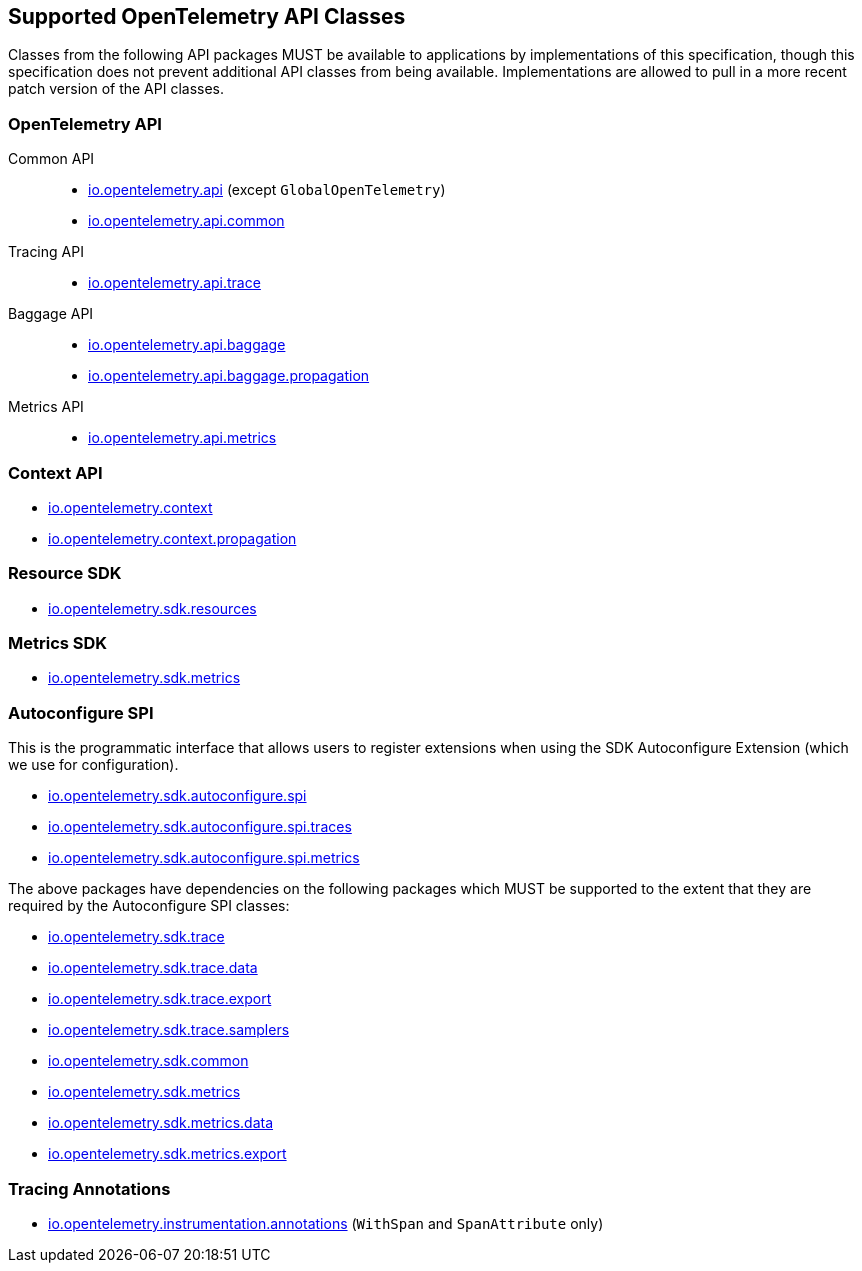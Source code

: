 //
// Copyright (c) 2023 Contributors to the Eclipse Foundation
//
// See the NOTICE file(s) distributed with this work for additional
// information regarding copyright ownership.
//
// Licensed under the Apache License, Version 2.0 (the "License");
// you may not use this file except in compliance with the License.
// You may obtain a copy of the License at
//
//     http://www.apache.org/licenses/LICENSE-2.0
//
// Unless required by applicable law or agreed to in writing, software
// distributed under the License is distributed on an "AS IS" BASIS,
// WITHOUT WARRANTIES OR CONDITIONS OF ANY KIND, either express or implied.
// See the License for the specific language governing permissions and
// limitations under the License.
//

[[sec:opentelemetry-api]]
== Supported OpenTelemetry API Classes

Classes from the following API packages MUST be available to applications by implementations of this specification, though this specification does not prevent additional API classes from being available.
Implementations are allowed to pull in a more recent patch version of the API classes.

=== OpenTelemetry API

Common API::
* https://www.javadoc.io/static/io.opentelemetry/opentelemetry-api/{otel-java-version}/io/opentelemetry/api/package-summary.html[io.opentelemetry.api] (except `GlobalOpenTelemetry`)
* https://www.javadoc.io/static/io.opentelemetry/opentelemetry-api/{otel-java-version}/io/opentelemetry/api/common/package-summary.html[io.opentelemetry.api.common]
Tracing API::
* https://www.javadoc.io/static/io.opentelemetry/opentelemetry-api/{otel-java-version}/io/opentelemetry/api/trace/package-summary.html[io.opentelemetry.api.trace]
Baggage API::
* https://www.javadoc.io/static/io.opentelemetry/opentelemetry-api/{otel-java-version}/io/opentelemetry/api/baggage/package-summary.html[io.opentelemetry.api.baggage]
* https://www.javadoc.io/static/io.opentelemetry/opentelemetry-api/{otel-java-version}/io/opentelemetry/api/baggage/propagation/package-summary.html[io.opentelemetry.api.baggage.propagation]
Metrics API::
* https://www.javadoc.io/static/io.opentelemetry/opentelemetry-api/{otel-java-version}/io/opentelemetry/api/metrics/package-summary.html[io.opentelemetry.api.metrics]

=== Context API

* https://www.javadoc.io/static/io.opentelemetry/opentelemetry-context/{otel-java-version}/io/opentelemetry/context/package-summary.html[io.opentelemetry.context]
* https://www.javadoc.io/static/io.opentelemetry/opentelemetry-context/{otel-java-version}/io/opentelemetry/context/propagation/package-summary.html[io.opentelemetry.context.propagation]

=== Resource SDK

* https://www.javadoc.io/static/io.opentelemetry/opentelemetry-sdk-common/{otel-java-version}/io/opentelemetry/sdk/resources/package-summary.html[io.opentelemetry.sdk.resources]

=== Metrics SDK

* https://www.javadoc.io/static/io.opentelemetry/opentelemetry-sdk-metrics/{otel-java-version}/io/opentelemetry/sdk/metrics/package-summary.html[io.opentelemetry.sdk.metrics]

=== Autoconfigure SPI
This is the programmatic interface that allows users to register extensions when using the SDK Autoconfigure Extension (which we use for configuration).

* https://www.javadoc.io/static/io.opentelemetry/opentelemetry-sdk-extension-autoconfigure-spi/{otel-java-version}/io/opentelemetry/sdk/autoconfigure/spi/package-summary.html[io.opentelemetry.sdk.autoconfigure.spi]

* https://www.javadoc.io/static/io.opentelemetry/opentelemetry-sdk-extension-autoconfigure-spi/{otel-java-version}/io/opentelemetry/sdk/autoconfigure/spi/traces/package-summary.html[io.opentelemetry.sdk.autoconfigure.spi.traces]

* https://www.javadoc.io/static/io.opentelemetry/opentelemetry-sdk-extension-autoconfigure-spi/{otel-java-version}/io/opentelemetry/sdk/autoconfigure/spi/metrics/package-summary.html[io.opentelemetry.sdk.autoconfigure.spi.metrics]

The above packages have dependencies on the following packages which MUST be supported to the extent that they are required by the Autoconfigure SPI classes:

* https://www.javadoc.io/static/io.opentelemetry/opentelemetry-sdk-trace/{otel-java-version}/io/opentelemetry/sdk/trace/package-summary.html[io.opentelemetry.sdk.trace]
* https://www.javadoc.io/static/io.opentelemetry/opentelemetry-sdk-trace/{otel-java-version}/io/opentelemetry/sdk/trace/data/package-summary.html[io.opentelemetry.sdk.trace.data]
* https://www.javadoc.io/static/io.opentelemetry/opentelemetry-sdk-trace/{otel-java-version}/io/opentelemetry/sdk/trace/export/package-summary.html[io.opentelemetry.sdk.trace.export]
* https://www.javadoc.io/static/io.opentelemetry/opentelemetry-sdk-trace/{otel-java-version}/io/opentelemetry/sdk/trace/samplers/package-summary.html[io.opentelemetry.sdk.trace.samplers]
* https://www.javadoc.io/static/io.opentelemetry/opentelemetry-sdk-common/{otel-java-version}/io/opentelemetry/sdk/common/package-summary.html[io.opentelemetry.sdk.common]
* https://www.javadoc.io/static/io.opentelemetry/opentelemetry-sdk-metrics/{otel-java-version}/io/opentelemetry/sdk/metrics/package-summary.html[io.opentelemetry.sdk.metrics]
* https://www.javadoc.io/static/io.opentelemetry/opentelemetry-sdk-metrics/{otel-java-version}/io/opentelemetry/sdk/metrics/data/package-summary.html[io.opentelemetry.sdk.metrics.data]
* https://www.javadoc.io/static/io.opentelemetry/opentelemetry-sdk-metrics/{otel-java-version}/io/opentelemetry/sdk/metrics/export/package-summary.html[io.opentelemetry.sdk.metrics.export]

=== Tracing Annotations

* https://www.javadoc.io/doc/io.opentelemetry.instrumentation/opentelemetry-instrumentation-annotations/{otel-instrumentation-version}/io/opentelemetry/instrumentation/annotations/package-summary.html[io.opentelemetry.instrumentation.annotations] (`WithSpan` and `SpanAttribute` only)